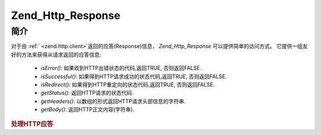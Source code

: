 .. _zend.http.response:

Zend_Http_Response
==================

.. _zend.http.response.introduction:

简介
------

对于由 :ref:` <zend.http.client>`\ 返回的应答(Response)信息， *Zend_Http_Response*
可以提供简单的访问方式。 它提供一组友好的方法来获得从请求返回的应答信息:

   - *isError()*: 如果收到HTTP出错状态的代码,返回TRUE, 否则返回FALSE.

   - *isSuccessful()*: 如果得到HTTP请求成功的状态代码,返回TRUE, 否则返回FALSE.

   - *isRedirect()*: 如果得到HTTP重定向的状态代码,返回TRUE, 否则返回FALSE.

   - *getStatus()*: 返回HTTP请求的状态代码.

   - *getHeaders()*: 以数组的形式返回HTTP请求头部信息的字符串.

   - *getBody()*: 返回HTTP正文内容(字符串).



.. rubric:: 处理HTTP应答

.. code-block::
   :linenos:
   <?php
   require_once 'Zend/Http/Client.php';
   try {
       $http = new Zend_Http_Client('http://example.org');
       $response = $http->get();
       if ($response->isSuccessful()) {
           echo $response->getBody();
       } else {
           echo "<p>发生错误</p>\n";
           echo "HTTP Status: " . $response->getStatus() . "\n";
           echo "HTTP Headers:\n";
           $responseHeaders = $response->getHeaders();
           foreach ($responseHeaders as $responseHeaderName => $responseHeaderValue) {
               echo "$responseHeaderName: $responseHeaderValue\n";
           }
       }
   } catch (Zend_Http_Client_Exception $e) {
       echo '<p>An error occurred (' .$e->getMessage(). ')</p>';
   }
   ?>

